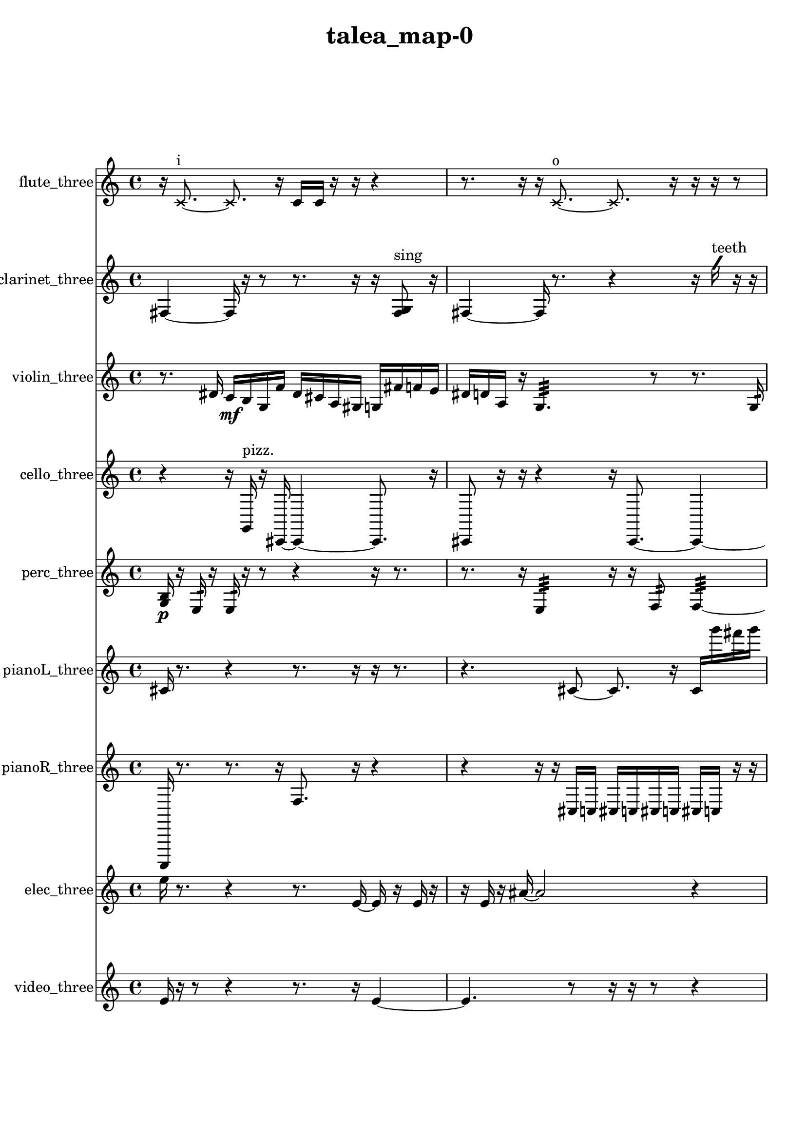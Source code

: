 % [notes] external for Pure Data
% development-version July 14, 2014 
% by Jaime E. Oliver La Rosa
% la.rosa@nyu.edu
% @ the Waverly Labs in NYU MUSIC FAS
% Open this file with Lilypond
% more information is available at lilypond.org
% Released under the GNU General Public License.

flute_three_part = \relative c' 
{

\time 4/4

\clef treble 
% ________________________________________bar 1 :
 r16  \xNote c8.~^\markup {i } 
	\xNote c8.  r16 
		c16  c16  r16  r16 
			r4  |
% ________________________________________bar 2 :
r8.  r16 
	r16  \xNote c8.~^\markup {o } 
		\xNote c8.  r16 
			r16  r16  r8  |
% ________________________________________bar 3 :
r16  \once \override NoteHead.style = #'harmonic c8.~^\markup {o } 
	\once \override NoteHead.style = #'harmonic c8  r8 
		r16  r16  r8 
			r8.  <c cis >16^\markup {sing }  |
% ________________________________________bar 4 :
r8  \once \override NoteHead.style = #'triangle c16^\markup {o }  r16 
	e16  dis16  e16  dis16 
		e16  dis16  e16\f  dis16 
			r4  |
% ________________________________________bar 5 :
r4. 
	r8 
		fis2:32~^\markup {frull. }  |
% ________________________________________bar 6 :
fis16:32  r16  \xNote c16^\markup {sh }  r16 
	r4 
		r8  r16  \once \override NoteHead.style = #'triangle c16^\markup {slap } 
			e16  dis16  e16  dis16  |
% ________________________________________bar 7 :
e16  dis16  e16  dis16 
	r16  r16  r8 
		r4 
			r8  <c cis >16^\markup {sing }  r16  |
% ________________________________________bar 8 :
r4 
	r16  r16  r8 
		r2  |
% ________________________________________bar 9 :
r8.  r16 
	r2 
			r16  c8.~  |
% ________________________________________bar 10 :
c16  \once \override NoteHead.style = #'harmonic c8.~^\markup {T.R. } 
	\once \override NoteHead.style = #'harmonic c4~ 
		\once \override NoteHead.style = #'harmonic c8.  e16 
			e16  e16  e16  dis16  |
% ________________________________________bar 11 :
dis16  e16  dis16  r16 
	r4 
		r8  \once \override NoteHead.style = #'harmonic c16^\markup {T.R. }  <c cis >16\p^\markup {sing } 
			b16:32^\markup {frull. }  <c cis >16^\markup {sing }  r16  r16  |
% ________________________________________bar 12 :
r4. 
	\xNote c16^\markup {a }  r16 
		r4 
			r16  \once \override NoteHead.style = #'triangle c8.~^\markup {a }  |
% ________________________________________bar 13 :
\once \override NoteHead.style = #'triangle c8.  <c e >16^\markup {sing } 
	r16  r8. 
		r16  e16  dis16  e16 
			dis16  e16  dis16  e16  |
% ________________________________________bar 14 :
dis16  b16:32^\markup {frull. }  r8 
	r16  r16  <c cis >16^\markup {sing }  \xNote c16^\markup {sh } 
		r16  r16  r8 
			r4  |
% ________________________________________bar 15 :
r16  r16  c8~ 
	c4 
		r2  |
% ________________________________________bar 16 :
r16  r8. 
	r4 
		r8  r16  r16 
			\once \override NoteHead.style = #'triangle c16  r8.  |
% ________________________________________bar 17 :
r8  \once \override NoteHead.style = #'harmonic c8~ 
	\once \override NoteHead.style = #'harmonic c4~ 
		\once \override NoteHead.style = #'harmonic c8.  r16 
			e16  dis16  e16  dis16  |
% ________________________________________bar 18 :
e16  dis16  e16  dis16 
	\once \override NoteHead.style = #'triangle c16  r8. 
		\once \override NoteHead.style = #'xcircle dis2~^\markup {B.P. }  |
% ________________________________________bar 19 :
\once \override NoteHead.style = #'xcircle dis8  r8 
	r2 
			r4  |
% ________________________________________bar 20 :
r8.  e16 
	dis16  e16  dis16  e16 
		dis16  e16  dis16  r16 
			r4  |
% ________________________________________bar 21 :
r16  \xNote c16^\markup {o }  r8 
	b4.:32~^\markup {frull. } 
		b16:32  \xNote c16^\markup {i } 
			\once \override NoteHead.style = #'harmonic b4~^\markup {T.R. }  |
% ________________________________________bar 22 :
\once \override NoteHead.style = #'harmonic b4 
	\once \override NoteHead.style = #'harmonic b16^\markup {T.R. }  <b c >8.^\markup {sing } 
		\once \override NoteHead.style = #'xcircle e16  \once \override NoteHead.style = #'xcircle dis8.~ 
			\once \override NoteHead.style = #'xcircle dis4  |
% ________________________________________bar 23 :
\once \override NoteHead.style = #'xcircle e16  \once \override NoteHead.style = #'xcircle dis8.~ 
	\once \override NoteHead.style = #'xcircle dis4~ 
		\once \override NoteHead.style = #'xcircle dis16  \once \override NoteHead.style = #'xcircle e16  \once \override NoteHead.style = #'xcircle dis16  \once \override NoteHead.style = #'xcircle e16~ 
			\once \override NoteHead.style = #'xcircle e8  \once \override NoteHead.style = #'xcircle dis8~  |
% ________________________________________bar 24 :
\once \override NoteHead.style = #'xcircle dis4.~ 
	\once \override NoteHead.style = #'xcircle dis16  \once \override NoteHead.style = #'xcircle b16^\markup {B.P. } 
		r2  |
% ________________________________________bar 25 :
r8  r16  <b c >16~^\markup {sing } 
	<b c >4~ 
		<b c >8.  r16 
			r16  \once \override NoteHead.style = #'xcircle c16^\markup {sim }  r8  |
% ________________________________________bar 26 :
r4. 
	r16  r16 
		<cis dis >16^\markup {sing }  <c cis >16^\markup {sing }  b16:32^\markup {frull. }  r16 
			r4  |
% ________________________________________bar 27 :
r16  r8. 
	r16  \once \override NoteHead.style = #'xcircle c16  r16  r16 
		r8.  r16 
}

clarinet_three_part = \relative c 
{

\time 4/4

\clef treble 
% ________________________________________bar 1 :
 fis4~ 
	fis16  r16  r8 
		r8.  r16 
			r16  <fis g >8^\markup {sing }  r16  |
% ________________________________________bar 2 :
fis4~ 
	fis16  r8. 
		r4 
			r16  \once \override NoteHead.style = #'slash g''16^\markup {teeth }  r16  r16  |
% ________________________________________bar 3 :
r4 
	r16  r16  r8 
		r4 
			r16  r16  cis8~  |
% ________________________________________bar 4 :
cis4~ 
	cis16  r16  r16  fis,,,16~ 
		fis16  r8. 
			r16  c''16  r8  |
% ________________________________________bar 5 :
r16  r16  r16  fis,,16 
	r16  r8. 
		r4 
			r8.  r16  |
% ________________________________________bar 6 :
r16  r16  r8 
	r4 
		r8.  r16 
			r16  r8.  |
% ________________________________________bar 7 :
r4. 
	r16  dis''16 
		d16  dis16  d16  dis16 
			d16  dis16  d16  f,,16:32^\markup {frull. }  |
% ________________________________________bar 8 :
f16:32^\markup {frull. }  r16  r8 
	r16  dis''16  d16  dis16 
		d16  dis16  d16  dis16 
			d16  dis16  d16  dis16  |
% ________________________________________bar 9 :
d16  dis16  d16  dis16 
	d16  r16  r8 
		r4 
			r8.  fis,,16  |
% ________________________________________bar 10 :
<fis a >16^\markup {sing }  r8. 
	r4 
		f16:32^\markup {frull. }  fis8.~ 
			fis4~  |
% ________________________________________bar 11 :
fis8  r16  r16 
	<fis ais >16^\markup {sing }  f16^\markup {legato }  g16  a16 
		b16\p  cis16  dis16  f,16 
			fis16  g16  gis16  a16  |
% ________________________________________bar 12 :
ais16  b16  c16  d16 
	f,16  gis16  b16  d16 
		f,16  a16  cis16  f,16 
			r4  |
% ________________________________________bar 13 :
r16  r8. 
	r8  r8 
		r4 
			r4  |
% ________________________________________bar 14 :
r4 
	fis16  r16  r8 
		r8  fis16  r16 
			r16  <fis g >8.~^\markup {sing }  |
% ________________________________________bar 15 :
<fis g >16  r16  fis16  c'''16~ 
	c2~ 
			c16  r8.  |
% ________________________________________bar 16 :
r8  r16  fis,,,16 
	r16  r8. 
		r4 
			r8  a16  cis16  |
% ________________________________________bar 17 :
f,16  a16  b16  cis16 
	dis16  f,16  g16  a16 
		b16  cis16  gis16  dis'16 
			ais16  fis16  d'16  ais16  |
% ________________________________________bar 18 :
fis16  g16  gis16  a16 
	ais16  fis8.~ 
		fis8  fis8~ 
			fis4~  |
% ________________________________________bar 19 :
fis4 
	fis16  r8. 
		r16  \once \override NoteHead.style = #'slash g''8.^\markup {teeth } 
			r4  |
% ________________________________________bar 20 :
r8  r16  r16 
	r4 
		r16  r8. 
			r4  |
% ________________________________________bar 21 :
r8  b,,16  c16 
	cis16  d16  dis16  e16 
		f,16  fis16  g16  gis16 
			a16  ais16  b16  c16  |
% ________________________________________bar 22 :
cis16  d16  dis16  e16 
	f,16  fis16  a16  c16 
		dis16  r16  \once \override NoteHead.style = #'slash g'8^\markup {sim } 
			r16  r16  r8  |
% ________________________________________bar 23 :
r4. 
	r16  <fis,, g >16^\markup {sing } 
		r8.  <fis g >16~^\markup {sing } 
			<fis g >4  |
% ________________________________________bar 24 :
r16  r16  r8 
	r4 
		r8.  r16 
			r8.  f16  |
% ________________________________________bar 25 :
r16  \once \override NoteHead.style = #'slash g''8.~^\markup {teeth } 
	\once \override NoteHead.style = #'slash g16  <f,, fis >16^\markup {sing }  r16  r16 
		r16  r8. 
			r16  \once \override NoteHead.style = #'triangle fis8.~^\markup {slap }  |
% ________________________________________bar 26 :
\once \override NoteHead.style = #'triangle fis4.~ 
	\once \override NoteHead.style = #'triangle fis16  <fis g >16^\markup {sing } 
		r16  \once \override NoteHead.style = #'slash g''8.~^\markup {teeth } 
			\once \override NoteHead.style = #'slash g8.  r16  |
% ________________________________________bar 27 :
r2 
		fis,,16  r16  r8 
			r4  |
% ________________________________________bar 28 :
r8  r16  r16 
	r16  r16  <fis gis >8~^\markup {sing } 
		<fis gis >4~ 
			<fis gis >8.  r16  |
% ________________________________________bar 29 :
\once \override NoteHead.style = #'triangle fis16  r16 
}

violin_three_part = \relative c' 
{

\time 4/4

\clef treble 
% ________________________________________bar 1 :
 r8.  dis16 
	c16\mf  b16  g16  f'16 
		dis16  cis16  a16  gis16 
			g16  fis'16  f16  e16  |
% ________________________________________bar 2 :
dis16  d16  a16  r16 
	g4.:32 
		r8 
			r8.  g16:32  |
% ________________________________________bar 3 :
r8  gis16  r16 
	r8  e'16  b16 
		fis'16  ais,16\f  d16  c16 
			ais16  gis16  fis'16  r16  |
% ________________________________________bar 4 :
r16  gis,16  r8 
	r8  r16  r16 
		r4. 
			r16  gis16^\markup {arco }  |
% ________________________________________bar 5 :
r2 
		r8  r8 
			r4  |
% ________________________________________bar 6 :
r16  r16  \once \override NoteHead.style = #'harmonic gis16  r16 
	r4 
		r16  r8  r16 
			r4  |
% ________________________________________bar 7 :
r8.  r16 
	r16  r16  r16  gis'16\mf^\markup {pizz. } 
		f'16  e16  f16  e16 
			f16  e16  f16  e16  |
% ________________________________________bar 8 :
r2 
		r16  gis,,8.~ 
			gis16  r16  gis16  r16  |
% ________________________________________bar 9 :
\once \override NoteHead.style = #'harmonic gis16  r8. 
	r4 
		r8  gis16  g16 
			gis16  g16  gis16  g16  |
% ________________________________________bar 10 :
gis16  gis16  g16  gis16 
	g16  gis16  gis16  gis16 
		g16  gis16  r8 
			r4  |
% ________________________________________bar 11 :
r8.  r16 
	r4 
		b''16^\markup {pizz. }  r16  r16  r16 
			r4  |
% ________________________________________bar 12 :
r16  r16  g,,16:32\p  gis16 
	gis4 
		\once \override NoteHead.style = #'harmonic gis16  f''16  e16  f16 
			e16  f16  e16  f16  |
% ________________________________________bar 13 :
e16  e,8.:32 
	r2 
			r16  r16  g,8:32  |
% ________________________________________bar 14 :
f'16^\markup {legato }  e16  dis16  d16 
	b16  a16  g16  e'16 
		cis16  ais16  g16  e'16 
			cis16  ais16  g16  e'16  |
% ________________________________________bar 15 :
cis16  ais16  g16  e'16 
	cis16  ais16  g16  gis16~^\markup {pizz. } 
		gis8.  r16 
			r4  |
% ________________________________________bar 16 :
r4 
	b16  r16  r8 
		r4 
			r8  r16  r16  |
% ________________________________________bar 17 :
r4 
	r16  d8.~ 
		d16  gis,16  r16  gis16~ 
			gis4~  |
% ________________________________________bar 18 :
gis8.  \once \override NoteHead.style = #'harmonic gis16 
	r4 
		gis4^\markup {pizz. } 
			r16  r8.  |
% ________________________________________bar 19 :
r8  \once \override NoteHead.style = #'harmonic gis16  r16 
	r2 
			r16  r16  r16  r16  |
% ________________________________________bar 20 :
r4 
	r16  f''8. 
		e16  f8.~ 
			f4~  |
% ________________________________________bar 21 :
f16  e16  f16  e16~ 
	e4~ 
		e16  f16  e16  r16 
			g,,8.  f'16  |
% ________________________________________bar 22 :
dis16  cis16  b8~ 
	b2~ 
			a4~  |
% ________________________________________bar 23 :
a4. 
	g16  f'16 
		dis4 
			b8  g8~  |
% ________________________________________bar 24 :
g8.  e'16 
	cis2~ 
			cis16  ais16  g8~  |
% ________________________________________bar 25 :
g4. 
	e'16  d16 
		cis16  c8.~ 
			c4~  |
% ________________________________________bar 26 :
c8.  b16 
	ais16  a8.~ 
		a8  gis16  gis16^\markup {pizz. } 
			gis4~  |
% ________________________________________bar 27 :
gis16  f''16  e16  f16 
	e16  f16  e16  f16 
		e16  g,,16  \once \override NoteHead.style = #'harmonic g8~ 
			\once \override NoteHead.style = #'harmonic g16  f''16  e16  f16  |
% ________________________________________bar 28 :
e16  f16  e16  f16 
	e16  b,16:32  g8~^\markup {pizz. } 
		g4~ 
			g8  r16  f''16  |
% ________________________________________bar 29 :
e16  f16  e16  f16 
	e16  f16  e16  e,16^\markup {legato } 
		a,16  d16  g,8~ 
			g16  c8  g16~  |
% ________________________________________bar 30 :
g4 
	d'16  c8.~ 
		c16  ais16  gis8~ 
			gis8  g16  fis'16~  |
% ________________________________________bar 31 :
fis4. 
	f16  dis16~ 
		dis2~  |
% ________________________________________bar 32 :
dis16  cis16  b8~ 
	b16  a8.~ 
		a4~ 
			a8.  g16~  |
% ________________________________________bar 33 :
g16  dis'8.~ 
	dis16  ais16  e'8~ 
		e4 
			ais,16  e'8.~  |
% ________________________________________bar 34 :
e4 
	g,8  r8 
		r2  |
% ________________________________________bar 35 :
g4.~ 
	g16  cis'''16^\markup {arco } 
		r16  r16  gis,,,8~^\markup {pizz. } 
			gis8  gis16  r16  |
% ________________________________________bar 36 :
r4 
	r8  r16  gis16~ 
		gis8  gis16  r16 
			r4  |
% ________________________________________bar 37 :
r8  r16  g16:32~ 
	g4:32 
		r8.  r16 
			r4  |
% ________________________________________bar 38 :
r16  cis16:32  r16 
}

cello_three_part = \relative c 
{

\time 4/4

\clef treble 
% ________________________________________bar 1 :
 r4 
	r16  g16^\markup {pizz. }  r16  cis,16~ 
		cis4~ 
			cis8.  r16  |
% ________________________________________bar 2 :
cis8  r16  r16 
	r4 
		r16  cis8.~ 
			cis4~  |
% ________________________________________bar 3 :
cis8  r16  cis16 
	ais'16  cis,16  e16  g16 
		ais16  cis,16\f  e16  g16 
			b16  r8.  |
% ________________________________________bar 4 :
r4 
	r16  f''8.~^\markup {arco } 
		f4~ 
			f8  r8  |
% ________________________________________bar 5 :
cis,,16^\markup {pizz. }  r8. 
	r4 
		r16  r16  r8 
			r4  |
% ________________________________________bar 6 :
r8  r16  r16 
	r2 
			r16  cis8.~  |
% ________________________________________bar 7 :
cis4. 
	cis16  r16 
		r16  r8. 
			r4  |
% ________________________________________bar 8 :
r8.  r16 
	r16  r8. 
		r8.  r16 
			dis16  g16  b16  dis,16\mf  |
% ________________________________________bar 9 :
g16  b16  dis,16  g16 
	b16  dis,16  e16  f16 
		fis16  g16  ais16  b16 
			r16  e'16  dis16  e16  |
% ________________________________________bar 10 :
dis16  e16  dis16  e16 
	dis16  cis,,8.~ 
		cis4~ 
			cis16  r16  c16  cis16  |
% ________________________________________bar 11 :
d16  dis16  e16  f16 
	fis16  g16  gis16  a16 
		ais16  b16  c,16  cis16 
			d16  dis16  r16  r16  |
% ________________________________________bar 12 :
r2 
		r16  cis16\p^\markup {arco }  r16  r16 
			r4  |
% ________________________________________bar 13 :
cis2^\markup {pizz. } 
		c16  cis8.~ 
			cis16  r16  r16  e''16  |
% ________________________________________bar 14 :
dis16  e16  dis16  e16 
	dis16  e16  dis16  cis,,16 
		a'4:32 
			r16  cis,16  r16  cis16  |
% ________________________________________bar 15 :
r4. 
	r16  e''16 
		dis16  e16  dis16  e16 
			dis16  e16  dis16  r16  |
% ________________________________________bar 16 :
r2 
		r16  c,,8.:32~ 
			c4:32  |
% ________________________________________bar 17 :
r16  r8. 
	r8  e''16  dis16 
		e16  dis16  e16  dis16 
			e16  dis16  r16  r16  |
% ________________________________________bar 18 :
r2 
		r8  cis,,16^\markup {arco }  e''16 
			dis16  e16  dis16  e16  |
% ________________________________________bar 19 :
dis16  e16  dis16  cis,,16~ 
	cis8  r8 
		r16  r16  r8 
			r4  |
% ________________________________________bar 20 :
c16  r16  r8 
	r2 
			r16  r8.  |
% ________________________________________bar 21 :
r4. 
	r16  c16^\markup {pizz. } 
		cis2~  |
% ________________________________________bar 22 :
cis16  r16  cis16^\markup {arco }  r16 
	e''16  dis16  e16  dis16 
		e16  dis16\mf  e16  dis16 
			r8.  r16  |
% ________________________________________bar 23 :
r4. 
	cis,,8~^\markup {pizz. } 
		cis4~ 
			cis8.  r16  |
% ________________________________________bar 24 :
r16  c16  d8~ 
	d8  f16  gis16~ 
		gis4~ 
			gis16  b16  d,16  f16  |
% ________________________________________bar 25 :
gis2~ 
		gis8  b16  d,16 
			f16  gis8.~  |
% ________________________________________bar 26 :
gis8.  b16~ 
	b8.  d,16 
		f4 
			gis16  c,16  r16  r16  |
% ________________________________________bar 27 :
r4 
	r16  \once \override NoteHead.style = #'harmonic cis16  cis8~^\markup {pizz. } 
		cis8  r16  r16 
			r4  |
% ________________________________________bar 28 :
r8 
}

perc_three_part = \relative c' 
{

\time 4/4

\clef treble 
% ________________________________________bar 1 :
 <g b >16\p  r16  e16:32  r16 
	e16:32  r16  r8 
		r4 
			r16  r8.  |
% ________________________________________bar 2 :
r8.  r16 
	e4:32 
		r16  r16  f8:32 
			f4:32~  |
% ________________________________________bar 3 :
f8.:32  r16 
	r8.  r16 
		r16  r16  r16  r16 
			r8.  e16:32  |
% ________________________________________bar 4 :
e4.:32 
	r16  r16 
		r16  r8. 
			r8.  r16  |
% ________________________________________bar 5 :
r16  r16  e16:32  f16~ 
	f2~ 
			f16  r16  r16  f16\mf  |
% ________________________________________bar 6 :
f16  e8.:32~ 
	e8.:32  r16 
		d'2:32~  |
% ________________________________________bar 7 :
d16:32  b8.:32 
	r4. 
		r16  <g b d f >16 
			r4  |
% ________________________________________bar 8 :
r8.  r16 
	r4 
		f16  r16  f16  r16 
			r4  |
% ________________________________________bar 9 :
r16  r8. 
	r4 
		r8  <g a c e >16  r16 
			<g b d f >4~\p  |
% ________________________________________bar 10 :
<g b d f >8  r16  r16 
	r4 
		r16  f16  <g b d >16  e16:32 
			r16  e16:32  r8  |
% ________________________________________bar 11 :
r4 
	f2~ 
			f16  r16  r16  r16  |
% ________________________________________bar 12 :
r8  e8:32~ 
	e8.:32  e16:32 
		r16  r16  f8~ 
			f4~  |
% ________________________________________bar 13 :
f16  r16  e8:32~ 
	e2:32~ 
			r4  |
% ________________________________________bar 14 :
e16:32  e8.:32~ 
	e4:32~ 
		e8:32  r16  f16 
			r8.  e16:32~  |
% ________________________________________bar 15 :
e8.:32  e16:32 
	r8  f16  <g b d >16~ 
		<g b d >2~  |
% ________________________________________bar 16 :
e16:32  e8.:32~ 
	e4:32~ 
		e16:32  <g b d >16  e8:32~ 
			e4:32~  |
% ________________________________________bar 17 :
e4:32 
	r2 
			e16:32  r16  e8:32~  |
% ________________________________________bar 18 :
e8.:32  r16 
	r8  e16:32  g16~ 
		g4~ 
			g8  <g b d f >8  |
% ________________________________________bar 19 :
e4.:32 
	e8:32~ 
		e4:32~ 
			e16:32  r16  r16  e16:32~  |
% ________________________________________bar 20 :
e16:32  e8.:32 
	r16  r8. 
		r4 
			r8.  f16  |
% ________________________________________bar 21 :
r16  r8. 
	r16  r8. 
		r4 
			r8  f16  <g b d f >16~  |
% ________________________________________bar 22 :
<g b d f >4 
	r16  e16:32  r8 
		r4 
			a16:32  r16  r8  |
% ________________________________________bar 23 :
r8. 
}

pianoL_three_part = \relative c' 
{

\time 4/4

\clef treble 
% ________________________________________bar 1 :
 cis16  r8. 
	r4 
		r8.  r16 
			r16  r8.  |
% ________________________________________bar 2 :
r4. 
	cis8~ 
		cis8.  r16 
			cis16  g'''16  fis16  g16  |
% ________________________________________bar 3 :
fis16  g16  fis16  g16 
	fis16  cis,,8.~ 
		cis8.  r16 
			r16  r16  r8  |
% ________________________________________bar 4 :
r4. 
	r16  cis16~ 
		cis2~  |
% ________________________________________bar 5 :
r16  r8. 
	r8  r16  r16 
		r4 
			cis4~  |
% ________________________________________bar 6 :
cis4 
	g'''16  cis,,,16  cis8~ 
		cis16  r16  cis8~ 
			cis4  |
% ________________________________________bar 7 :
r16  a''16  r16  r16 
	r2 
			r16  r8.  |
% ________________________________________bar 8 :
r4. 
	r8 
		r8.  r16 
			r4  |
% ________________________________________bar 9 :
r8  r8 
	r2 
			r16  g'16  fis16  g16  |
% ________________________________________bar 10 :
fis16  g16  fis16  g16 
	fis16  g8.~ 
		g4~ 
			g8  r16  r16  |
% ________________________________________bar 11 :
r2 
		r16  r16  g16  fis16 
			g16  fis16  g16  fis16  |
% ________________________________________bar 12 :
g16  fis16  r8 
	r4 
		r16  cis,,16  cis8~ 
			cis8  b'16  dis,16  |
% ________________________________________bar 13 :
g16  b16  gis16  f16 
	d16  dis16  e16  a16 
		d,16  ais'16  g16  e16 
			cis16  ais'16  cis,16  r16  |
% ________________________________________bar 14 :
r4. 
	b'16  r16 
		g''16  fis16  g16  fis16 
			g16  fis16  g16  fis16  |
% ________________________________________bar 15 :
cis,,16  <e'' fis >16  r16  r16 
	r4. 
		r16  r16 
			r4  |
% ________________________________________bar 16 :
r16  dis,,16  gis16  ais16 
	c,16  e16\p  gis16  c,16 
		e16  gis16  ais16  c,16 
			d16  e16  fis16  gis16  |
% ________________________________________bar 17 :
ais16  c,16  d16  e16 
	fis16  gis16  ais16  d,16 
		r16  r8. 
			r8  g''16  fis16  |
% ________________________________________bar 18 :
g16  fis16  g16  fis16 
	g16  fis16  c,,8~ 
		c8  fis16  ais16 
			d,16  fis16  ais16  d,16  |
% ________________________________________bar 19 :
f16  gis16  b16  d,16 
	f16  gis16  b16  d,16 
		f16  gis16  b16  d,16 
			f16  gis16  b16  d,16  |
% ________________________________________bar 20 :
f16  cis8.~ 
	cis8  r16  <e'' gis c gis' >16 
		r16  r8. 
			r4  |
% ________________________________________bar 21 :
r16  cis,,8.~ 
	cis16  gis'16  a16  ais16 
		c,16  d16  f16  gis16 
			c,16  d16  e16  fis16  |
% ________________________________________bar 22 :
gis16  ais16  c,16  d16 
	e16  fis16  gis16  ais16 
		c,16  d16  e16  fis16 
			<e''' gis cis >16  r16  cis,,,16  r16  |
% ________________________________________bar 23 :
gis'16  ais16  c,16  d16 
	e16  fis16  gis16  ais16 
		c,16  d16  e16  fis16 
			gis16  ais16  cis,16  e16  |
% ________________________________________bar 24 :
g16  a16  b16  cis,16 
	dis16  f16  g16  cis,16~ 
		cis2~  |
% ________________________________________bar 25 :
cis16  r16  <e'' gis >16  r16 
	d''16  gis,,,,16  a16  ais16 
		b16  e,16  a16  d,16 
			g16  c,16  f16  ais16  |
% ________________________________________bar 26 :
dis,16  cis16  b'16  e,16 
	a16  d,16  g16  c,16 
		f16  fis16  g16  f16 
			<e'' fis >16  r16  <e' ais e' c' >16  r16  |
% ________________________________________bar 27 :
r4. 
	r16  <e, fis >16 
		r16  r16  r16  r16 
			r8.  cis,,16~  |
% ________________________________________bar 28 :
cis2 
		cis16  r8. 
			r4  |
% ________________________________________bar 29 :
r4. 
	r16  cis16~ 
		cis4~ 
			cis8.  r16  |
% ________________________________________bar 30 :
r16  r8. 
	r4 
		r8.  c16 
			r8  <d'' fis ais d >16  r16  |
% ________________________________________bar 31 :
c,,4.~ 
	c16  c16~ 
		c16  r8. 
			r4  |
% ________________________________________bar 32 :
r8  b'16  f16 
	b16  f16  b16  f16 
		b16  f16  b16  fis16 
			ais16  d,16  fis16  cis16  |
% ________________________________________bar 33 :
gis'16  dis16  ais'16  f16 
	cis16  a'16  f16  c16 
		gis'16  <d''' fis d' >16  r16  r16 
			r16  d'8.~  |
% ________________________________________bar 34 :
d16  c,,,,8.~ 
	c4~ 
		c16  r8. 
			r4  |
% ________________________________________bar 35 :
r16  cis16  r8 
	r4 
		r16  cis8.~ 
			cis4  |
% ________________________________________bar 36 :
r16  r16  r16  r16 
	r8  cis16  d16 
		dis16  e16  c16  cis16 
			d16  dis16  e16  c16  |
% ________________________________________bar 37 :
cis16  d16  dis16  e16 
	c16  cis16  r16  r16 
		r2  |
% ________________________________________bar 38 :
r16  cis16  gis'16  dis16 
	ais'16  f16  d16  cis16 
		c16  b'16  ais16  g16 
			e16  cis16  ais'16  g16  |
% ________________________________________bar 39 :
e16  r16  r8 
	r16  <d''' e g >16  r16  cis,,,16 
		r16 
}

pianoR_three_part = \relative c,, 
{

\time 4/4

\clef treble 
% ________________________________________bar 1 :
 a16  r8. 
	r8.  r16 
		f'''8.  r16 
			r4  |
% ________________________________________bar 2 :
r4 
	r16  r16  cis16  c16 
		cis16  c16  cis16  c16 
			cis16  c16  r16  r16  |
% ________________________________________bar 3 :
r16  a8.~ 
	a4 
		r2  |
% ________________________________________bar 4 :
r8  r16  r16 
	r4 
		r16  r8. 
			r4  |
% ________________________________________bar 5 :
r16  r8  a,,16 
	a16  a16  f''8~ 
		f16  r16  r16  r16 
			a,,16  r16  r8  |
% ________________________________________bar 6 :
r4 
	r16  r16  r16  r16 
		r16  a8.~ 
			a4~  |
% ________________________________________bar 7 :
a8.  a16~ 
	a16  r16  <cis' fis c' e >16  r16 
		r16  r8. 
			r4  |
% ________________________________________bar 8 :
r16  r16  a,8~ 
	a8.  r16 
		r8  cis''16  c16 
			cis16  c16  cis16  c16  |
% ________________________________________bar 9 :
cis16  c16  r8 
	r2 
			r16  r8.  |
% ________________________________________bar 10 :
r4 
	r16  a'16  a,,,8~ 
		a4 
			r16  r16  r8  |
% ________________________________________bar 11 :
r16  a16  a8~ 
	a4~ 
		a16  r8. 
			r4  |
% ________________________________________bar 12 :
r8.  r16 
	r8.  r16 
		dis16  e16  f16  fis16 
			g16  gis,16  a16  ais16  |
% ________________________________________bar 13 :
b16  c16  cis16  dis16 
	f16  g16  ais,16  cis16 
		e16  f16  fis16  g16 
			gis,16  a16  ais16  r16  |
% ________________________________________bar 14 :
cis''16  c16  cis16  c16 
	cis16  c16  cis16  c16 
		<fis, gis ais b >16  r16  r8 
			r4  |
% ________________________________________bar 15 :
r16  r8  r16 
	r2 
			r16  r16  r8  |
% ________________________________________bar 16 :
r2 
		r16  r8. 
			r4  |
% ________________________________________bar 17 :
r8.  <fis a cis >16 
	r16  r16  r16  r16 
		r8  r16  r16 
			r4  |
% ________________________________________bar 18 :
r16  r16  r16  cis'16 
	c16  cis16  c16  cis16 
		c16  cis16  c16  r16 
			r16  r16  r8  |
% ________________________________________bar 19 :
r2 
		a,,16  a16  a8~ 
			a8.  r16  |
% ________________________________________bar 20 :
b16  c16\p  f16  ais,16 
	dis16  gis,16  cis16  fis16 
		b,16  e16  a,16  d16 
			g16  c,16  f16  ais,16  |
% ________________________________________bar 21 :
dis16  gis,16  b16  d16 
	f16  gis,16  b16  r16 
		r4 
			r16  <dis f g a >16  r16  r16  |
% ________________________________________bar 22 :
r16  r16  r16  a16 
	cis''16  c16  cis16  c16 
		cis16  c16  cis16  c16 
			a,,16  a8.~  |
% ________________________________________bar 23 :
a4. 
	d16  f16 
		gis,16  b16  d16  f16 
			fis16  g16  gis,16  a16  |
% ________________________________________bar 24 :
ais16  b16  c16  cis16 
	d16  e16  fis16  gis,16 
		ais16  c16  d16  e16 
			fis16  r8.  |
% ________________________________________bar 25 :
r4 
	<fis' ais e' gis >16  r16  r16  <fis g >16 
		r16  gis,,16  r8 
			r4  |
% ________________________________________bar 26 :
r16  gis16  r16  r16 
	r16  gis8.~ 
		gis4~ 
			gis8.  cis''16  |
% ________________________________________bar 27 :
c16  cis16  c16  cis16 
	c16  cis16  c16  r16 
		r2  |
% ________________________________________bar 28 :
r16  cis16  c16  cis16 
	c16  cis16  c16  cis16 
		c16  r16  gis,,8 
			r4  |
% ________________________________________bar 29 :
r4. 
	r16  r16 
		<fis'' b f' ais >16  r16  r8 
			r8.  r16  |
% ________________________________________bar 30 :
r16  r8. 
	r4 
		r8.  r16 
			r16  r16  r16  gis,,16  |
% ________________________________________bar 31 :
ais16  gis16  b16  ais16 
	ais16\mf  gis16  b16  a16 
		b16  ais16  gis16  b16 
			a16  b16  ais16  c16  |
% ________________________________________bar 32 :
d16  e16  fis16  gis,16 
	ais16  b16  cis16  f16 
		a,16  b16  cis16  dis16 
			f16  g16  b,16  r16  |
% ________________________________________bar 33 :
r4. 
	r16  cis''16 
		c16  cis16  c16  cis16 
			c16  cis16  c16  r16  |
% ________________________________________bar 34 :
a,,16  r16  cis''16  c16 
	cis16  c16  cis16  cis16 
		c16  c16  r8 
			r8 
}

elec_three_part = \relative c'' 
{

\time 4/4

\clef treble 
% ________________________________________bar 1 :
 e16  r8. 
	r4 
		r8.  e,16~ 
			e16  r16  e16  r16  |
% ________________________________________bar 2 :
r16  e16  r16  ais16~ 
	ais2~ 
			r4  |
% ________________________________________bar 3 :
r4. 
	e16  r16 
		r2  |
% ________________________________________bar 4 :
r8  e8~ 
	e8.  r16 
		r8  e16  r16 
			e8  r8  |
% ________________________________________bar 5 :
r16  e16  r8 
	f16  r16  e16  r16 
		e8  r16  e16 
			e16  r8  r16  |
% ________________________________________bar 6 :
c'4~ 
	c16  r8. 
		r8  e,16  r16 
			e16  r16  r16  r16  |
% ________________________________________bar 7 :
r16  r16  r16  r16 
	e16  r16  gis16  r16 
		r4 
			r8  e8  |
% ________________________________________bar 8 :
r8.  r16 
	e16  r16  r16  r16 
		dis8  dis16  dis16 
			r16  r16  r16  r16  |
% ________________________________________bar 9 :
r16  r8. 
	r4 
		r16  dis16  r16  f16~ 
			f4~  |
% ________________________________________bar 10 :
f8  e'16  r16 
	dis,16  r16  dis16  r16 
		dis2~  |
% ________________________________________bar 11 :
dis16  r8. 
	r4 
		r16  r16  dis16  r16 
			ais'8.  r16  |
% ________________________________________bar 12 :
r4 
	r16  dis,16  r16  r16 
		r16  r8. 
			r16  r8.  |
% ________________________________________bar 13 :
r16  dis16  r8 
	r8.  dis16 
		dis16  r16  e'16  r16 
			e4~  |
% ________________________________________bar 14 :
e8  r8 
	r8  r16  f,16 
		r16  r16  r16  r16 
			r8.  r16  |
% ________________________________________bar 15 :
dis16  r16  r16  r16 
	r8.  cis'16 
		r2  |
% ________________________________________bar 16 :
r16  e,8.~ 
	e8  e16  g16~ 
		g4~ 
			g8  e8  |
% ________________________________________bar 17 :
e16  r16  r8 
	r4 
		r8.  ais16 
			r16  cis16  r16  e,16  |
% ________________________________________bar 18 :
r8  e8~ 
	e4~ 
		e8.  r16 
			e8.  r16  |
% ________________________________________bar 19 :
r4. 
	r16  dis16 
		r16  dis16  r8 
			dis8  r8  |
% ________________________________________bar 20 :
r4. 
	r16  dis16 
		dis16  dis8.~ 
			dis4~  |
% ________________________________________bar 21 :
dis8  r8 
	r8.  dis16 
		dis2~  |
% ________________________________________bar 22 :
dis16  dis8.~ 
	dis16  r16  dis8~ 
		dis4~ 
			dis16  r8  r16  |
% ________________________________________bar 23 :
r2 
		r16  r16  dis16  dis16~ 
			dis16  r8.  |
% ________________________________________bar 24 :
r8  r16  dis16~ 
	dis4~ 
		dis8.  r16 
			r16  r8.  |
% ________________________________________bar 25 :
r4 
	dis16  r16  dis8~ 
		dis2~  |
% ________________________________________bar 26 :
r4 
	r16  dis16  r16  r16 
		r16  dis8. 
			dis16  dis8.~  |
% ________________________________________bar 27 :
dis8.  r16 
	r4 
		r8  dis16  r16 
			r8  dis8  |
% ________________________________________bar 28 :
dis2~ 
		dis16  r16  r8 
			r4  |
% ________________________________________bar 29 :
r8  dis16  r16 
	dis4.~ 
		dis16  r16 
			r4  |
% ________________________________________bar 30 :
r4 
	r16  dis16  r16  r16 
		r4 
			r8.  dis16~  |
% ________________________________________bar 31 :
dis2 
		dis16  r16  dis8~ 
			dis8.  r16  |
% ________________________________________bar 32 :
r2 
		dis16  dis8.~ 
			dis4~  |
% ________________________________________bar 33 :
dis8  r16  dis16 
	dis2 
			r4  |
% ________________________________________bar 34 :
r4 
	r16  r16  dis16  r16 
		r16  r16  r8 
			r4  |
% ________________________________________bar 35 :
r8  dis8~ 
	dis4~ 
		dis8.  r16 
			dis16  r8  r16  |
% ________________________________________bar 36 :
dis16  e16  r16  e16 
	r2 
			r8  r16  e16~  |
% ________________________________________bar 37 :
e16  r16  e16  r16 
	r4 
		r8.  e16 
			r8  e16  r16  |
% ________________________________________bar 38 :
e16  r16  e16  r16 
	e8  r16  e16 
		r16  r16  r8 
			r4  |
% ________________________________________bar 39 :
r16  r16  e8~ 
	e16  e16  r16  e16~ 
		e16  r8. 
			r16  r16  e16  r16  |
% ________________________________________bar 40 :
r4 
	r16  e8.~ 
		e16  r16  r8 
			e4~  |
% ________________________________________bar 41 :
e8.  r16 
	e16  r8  e16~ 
		e16  r16  e8~ 
			e4~  |
% ________________________________________bar 42 :
e8  r8 
	r2 
			r16  e16  e16  e16  |
% ________________________________________bar 43 :
r2 
		r16  gis8.~ 
			gis4~  |
% ________________________________________bar 44 :
gis8  r16  r16 
	r8  e16  r16 
		r16  r8  e16~ 
			e16  r16  r8  |
% ________________________________________bar 45 :
e16  r8. 
	r4 
		r16  r8  e16~ 
			e16  r16  e16  r16  |
% ________________________________________bar 46 :
e16  r16  e8 
	r16  cis'16  r8 
		e,16  r16  r16  r16 
			r16  r16  r16  e16  |
% ________________________________________bar 47 :
r16  e16  r8 
	e4 
		r16  e16  e8 
			r8  e16  r16  |
% ________________________________________bar 48 :
r16  r16  r16  r16 
	r16  r16  e8~ 
		e8.  r16 
			r16  r16  r16  r16  |
% ________________________________________bar 49 :
r16  e16  c'16  r16 
	r16  r16  r16  r16 
		r16  r8. 
			r4  |
% ________________________________________bar 50 :
r8  r16  cis16 
	r16  r8  e,16~ 
		e16  r16  r16  gis16 
			e8.  r16  |
% ________________________________________bar 51 :
r8  r16  r16 
	e16  r16  r16  e16 
		r16  r16  r16  e16 
			e16  r16  e16  r16  |
% ________________________________________bar 52 :
r2 
		r8  e16  r16 
			c'8.  r16  |
% ________________________________________bar 53 :
r8  g16  r16 
	e16  e8.~ 
		e4~ 
			e8.  r16  |
% ________________________________________bar 54 :
r16  r16  r16  e16 
	r16  r16  r16  e16 
		r16  r16  r16  r16 
			r4  |
% ________________________________________bar 55 :
r8  r16  g16 
	r16  r16  b16  r16 
		e,16  r16  e16  r16 
			g16  r16  r16  r16  |
% ________________________________________bar 56 :
r2 
		r16  r16  r16  r16 
			r16  r16  r16  ais16  |
% ________________________________________bar 57 :
r2 
		r16  r16  r16  e16 
			r16  r16  e16  r16  |
% ________________________________________bar 58 :
r16  r8. 
	r16  r8. 
		r4 
			r16  r16  e16  e16  |
% ________________________________________bar 59 :
r16  r16  r16  r16 
	r4 
		r16  r8. 
			r4  |
% ________________________________________bar 60 :
r8  e16  r16 
	fis16  r16  r16  r16 
		e16  r16  r8 
			r4  |
% ________________________________________bar 61 :
r8  r8 
	r2 
			r16  r8.  |
% ________________________________________bar 62 :
r4. 
	r16  r16 
		r2  |
% ________________________________________bar 63 :
r2 
		r8  r16  r16 
			g16  r16  r16  r16  |
% ________________________________________bar 64 :
r8.  r16 
	r4 
		r16  b16  r16  r16 
			e,16  r16  r16  e16~  |
% ________________________________________bar 65 :
e4~ 
	e16  r16  e8~ 
		e8  r16  e16~ 
			e4~  |
% ________________________________________bar 66 :
e16  r8. 
	r16  e16  r8 
		r2  |
% ________________________________________bar 67 :
r16  r16  e16  r16 
	r16  r8. 
		r4 
			r8.  r16  |
% ________________________________________bar 68 :
r16  r8. 
	r4 
		r16  r16  r16  fis16 
			r16  r16  r16  e16~  |
% ________________________________________bar 69 :
e8.  e16 
	r16  r16  r8 
		e16  ais16  r16  r16 
			r4  |
% ________________________________________bar 70 :
r8  e16  r16 
	e16  r8. 
		r16  e16  r16  r16 
			r8.  r16  |
% ________________________________________bar 71 :
r16  r16  r8 
	r8  e16  r16 
		e16  r16  r8 
			r8.  r16  |
% ________________________________________bar 72 :
gis16  r16  r8 
	r8.  e16 
		r4. 
			r16  r16  |
% ________________________________________bar 73 :
r4. 
	r16  r16 
		r4 
			r8  r8  |
% ________________________________________bar 74 :
r4. 
	r16  r16 
		r16  r8  e16 
			r16  r16  r16  r16  |
% ________________________________________bar 75 :
r16  r8. 
	r8  e16  r16 
		r16  r16  e16  r16 
}

video_three_part = \relative c' 
{

\time 4/4

\clef treble 
% ________________________________________bar 1 :
 e16  r16  r8 
	r4 
		r8.  r16 
			e4~  |
% ________________________________________bar 2 :
e4. 
	r8 
		r16  r16  r8 
			r4  |
% ________________________________________bar 3 :
e8  r16  e16~ 
	e4~ 
		e8.  r16 
			r4  |
% ________________________________________bar 4 :
r4 
	e16  r8  e16~ 
		e16  r16  r8 
			e16  r16  e8  |
% ________________________________________bar 5 :
e4. 
	r8 
		e'16  r8. 
			r16  e,8  r16  |
% ________________________________________bar 6 :
r8  r16  e16 
	r16  e8  r16 
		r16  e16  r16  r16 
			r8  r16  e16~  |
% ________________________________________bar 7 :
e16  r8  e16 
	r16  e16  r8 
		r8  r8 
			e8  r16  r16  |
% ________________________________________bar 8 :
r16  r16  e16  r16 
	e8  r8 
		e16  r16  e8 
			r8  e16  r16  |
% ________________________________________bar 9 :
r8  e16  r16 
	e16  r8  e16 
		r16  e8  r16 
			r16  e16  r16  r16  |
% ________________________________________bar 10 :
r16  e8  r16 
	r8  r16  r16 
		f4 
			f16  r8.  |
% ________________________________________bar 11 :
r4 
	r16  r16  e8~ 
		e8.  r16 
			r4  |
% ________________________________________bar 12 :
r8  r8 
	r8  e8~ 
		e16  r16  r16  r16 
			r16  e16  cis'16  r16  |
% ________________________________________bar 13 :
r8.  g16~ 
	g4 
		e16  e8.~ 
			e4  |
% ________________________________________bar 14 :
e16  r16  e16  gis16~ 
	gis16  r16  r8 
		r8  r16  r16 
			r16  r8.  |
% ________________________________________bar 15 :
r16  r16  r8 
	r2 
			r16  e8.~  |
% ________________________________________bar 16 :
e4 
	r4 
		e16  e16  e8~ 
			e8.  gis16  |
% ________________________________________bar 17 :
r16  cis16  r8 
	r8.  e,16~ 
		e2~  |
% ________________________________________bar 18 :
e16  r8. 
	r4 
		e16  r8. 
			r4  |
% ________________________________________bar 19 :
r16  a8.~ 
	a4~ 
		a16  e16  r16  e16~ 
			e4  |
% ________________________________________bar 20 :
e16  r16  e16  r16 
	r4 
		r16  e16  r16  e16~ 
			e4~  |
% ________________________________________bar 21 :
e4~ 
	e16  r8. 
		r4 
			r8.  r16  |
% ________________________________________bar 22 :
r2 
		r2  |
% ________________________________________bar 23 :
r16  e16  r8 
	r4 
		e16  r16  r16  r16 
			r16  e16  e8~  |
% ________________________________________bar 24 :
e8  e8~ 
	e4~ 
		e8.  r16 
			r4  |
% ________________________________________bar 25 :
r16  e16  r16  e16~ 
	e8.  ais16 
		r4 
			e4~  |
% ________________________________________bar 26 :
e4 
	r16  r16  e16  e16 
		r2  |
% ________________________________________bar 27 :
r16  r8. 
	r4 
		r16  r16  e16  r16 
			e4~  |
% ________________________________________bar 28 :
e4~ 
	e16  r16  r16  r16 
		r2  |
% ________________________________________bar 29 :
r16  fis8.~ 
	fis4~ 
		fis16  r16  r16  r16 
			e16  r16  e8~  |
% ________________________________________bar 30 :
e4. 
	r8 
		r2  |
% ________________________________________bar 31 :
r8  r8 
	r4 
		r16  r16  r8 
			r4  |
% ________________________________________bar 32 :
r16  r16  dis8~ 
	dis2~ 
			dis16  r16  e'8  |
% ________________________________________bar 33 :
r16  r8. 
	r8  dis,16  dis16 
		r16  dis8.~ 
			dis4~  |
% ________________________________________bar 34 :
dis8.  r16 
	r2 
			r16  d'8.~  |
% ________________________________________bar 35 :
d4.~ 
	d16  r16 
		dis,16  dis16  r8 
			r8.  r16  |
% ________________________________________bar 36 :
r16  dis16  r16  dis16 
	r8  dis8 
		dis4 
			r4  |
% ________________________________________bar 37 :
r8.  dis16 
	dis16  dis16  r16  r16 
		r4 
			r8  fis8~  |
% ________________________________________bar 38 :
fis8.  r16 
	dis16  r8  dis16~ 
		dis4 
			r16  dis8  r16  |
% ________________________________________bar 39 :
r4. 
	r16  dis16 
		r8  r16  dis16~ 
			dis16  r8.  |
% ________________________________________bar 40 :
r8.  dis16 
	r4. 
		r16  r16 
			dis16  r8.  |
% ________________________________________bar 41 :
e8  r16  r16 
	r8.  r16 
		e16  r16  gis8 
			r8.  r16  |
% ________________________________________bar 42 :
r2 
		e16  r8. 
			r4  |
% ________________________________________bar 43 :
r8.  e16~ 
	e16  r16  e16  r16 
		r16  e8  r16 
			e16  r8.  |
% ________________________________________bar 44 :
r8  e8~ 
	e4~ 
		e16  r16  e8 
			r8  d'16  r16  |
% ________________________________________bar 45 :
r16  r8  e,16~ 
	e16  r16  e16  r16 
		r4 
			e4~  |
% ________________________________________bar 46 :
e16  r16  r8 
	r4 
		r8  dis'16  r16 
			e,16  r8.  |
% ________________________________________bar 47 :
r4 
	r16  e8  e16 
		e4.~ 
			e16  b'16  |
% ________________________________________bar 48 :
r16  r8  e,16 
	r16  e8  e16 
		r16  e16  r16  e16~ 
			e4  |
% ________________________________________bar 49 :
r16  e16  r16  e16 
	r16  r8. 
		r16  r16  e8 
			r16  e16  r8  |
% ________________________________________bar 50 :
e8  r16  e16 
	r8  f8~ 
		f2~  |
% ________________________________________bar 51 :
r16  e'16  r8 
	e,8  e16  r16 
		e16  r8  r16 
			r8  r16  dis'16  |
% ________________________________________bar 52 :
r8  r16  f,16 
	r8  r16  r16 
		r2  |
% ________________________________________bar 53 :
r16  e16  r8 
	r8.  r16 
		e4~ 
			e16  r8  r16  |
% ________________________________________bar 54 :
e16  r16  r16  r16 
	r16  r16  r16  e16 
		e8  r16  r16 
			r4  |
% ________________________________________bar 55 :
r4. 
	e16  r16 
		r16  r16  r8 
			r4  |
% ________________________________________bar 56 :
r4 
	r16  r16  r16  r16 
		r2  |
% ________________________________________bar 57 :
r16  r16  e16  r16 
	r16  e8  r16 
		r16  e16  r8 
			r16  r16  r16  e16~  |
% ________________________________________bar 58 :
e16  r16  r8 
	f16  r16  e8 
		r16 
}


\header {
	title = "talea_map-0 "
}


\score {
	<<
	\new Staff \with { instrumentName = "flute_three" } {
		<<
		\new Voice {
			\flute_three_part
		}
		>>
	}
	\new Staff \with { instrumentName = "clarinet_three" } {
		<<
		\new Voice {
			\clarinet_three_part
		}
		>>
	}
	\new Staff \with { instrumentName = "violin_three" } {
		<<
		\new Voice {
			\violin_three_part
		}
		>>
	}
	\new Staff \with { instrumentName = "cello_three" } {
		<<
		\new Voice {
			\cello_three_part
		}
		>>
	}
	\new Staff \with { instrumentName = "perc_three" } {
		<<
		\new Voice {
			\perc_three_part
		}
		>>
	}
	\new Staff \with { instrumentName = "pianoL_three" } {
		<<
		\new Voice {
			\pianoL_three_part
		}
		>>
	}
	\new Staff \with { instrumentName = "pianoR_three" } {
		<<
		\new Voice {
			\pianoR_three_part
		}
		>>
	}
	\new Staff \with { instrumentName = "elec_three" } {
		<<
		\new Voice {
			\elec_three_part
		}
		>>
	}
	\new Staff \with { instrumentName = "video_three" } {
		<<
		\new Voice {
			\video_three_part
		}
		>>
	}
	>>
	\layout {
		\mergeDifferentlyHeadedOn
		\mergeDifferentlyDottedOn
		\set Staff.pedalSustainStyle = #'mixed
		#(set-default-paper-size "a4")
	}
	\midi { }
}

\version "2.18.2"
% mainscore Pd External version testing 
